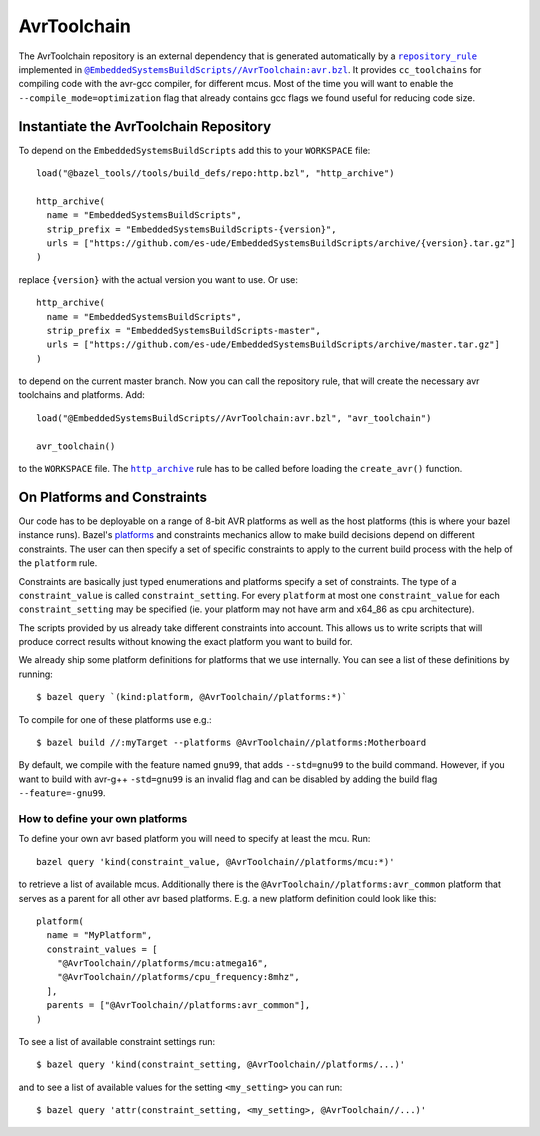 ************
AvrToolchain
************

The AvrToolchain repository is an external
dependency that is generated automatically
by a |repository_rule|_ implemented
in |avr.bzl|_. It provides ``cc_toolchains``
for compiling code with the avr-gcc compiler,
for different mcus. Most of the time you will
want to enable the ``--compile_mode=optimization``
flag that already contains gcc flags we
found useful for reducing code size.

.. |repository_rule| replace:: ``repository_rule``
.. _repository_rule: https://docs.bazel.build/versions/master/skylark/repository_rules.html
.. |http_archive| replace:: ``http_archive``
.. _http_archive: https://docs.bazel.build/versions/master/skylark/repository_rules.html
.. |avr.bzl| replace:: ``@EmbeddedSystemsBuildScripts//AvrToolchain:avr.bzl``
.. _avr.bzl: https://github.com/es-ude/EmbeddedSystemsBuildScripts/blob/master/AvrToolchain/avr.bzl
.. _platforms: https://docs.bazel.build/versions/master/platforms.html
.. _Platforms: https://docs.bazel.build/versions/master/platforms.html

Instantiate the AvrToolchain Repository
---------------------------------------

To depend on the ``EmbeddedSystemsBuildScripts`` add this to your ``WORKSPACE`` file::

  load("@bazel_tools//tools/build_defs/repo:http.bzl", "http_archive")
  
  http_archive(
    name = "EmbeddedSystemsBuildScripts",
    strip_prefix = "EmbeddedSystemsBuildScripts-{version}",
    urls = ["https://github.com/es-ude/EmbeddedSystemsBuildScripts/archive/{version}.tar.gz"]
  )

replace ``{version}`` with the actual version you want to use.
Or use::

  http_archive(
    name = "EmbeddedSystemsBuildScripts",
    strip_prefix = "EmbeddedSystemsBuildScripts-master",
    urls = ["https://github.com/es-ude/EmbeddedSystemsBuildScripts/archive/master.tar.gz"]
  )

to depend on the current master branch.
Now you can call the repository rule, that will create the necessary avr toolchains
and platforms. Add::

  load("@EmbeddedSystemsBuildScripts//AvrToolchain:avr.bzl", "avr_toolchain")
  
  avr_toolchain()

to the ``WORKSPACE`` file. The |http_archive|_  rule has to be called before loading
the ``create_avr()`` function.

On Platforms and Constraints
----------------------------

Our code has to be deployable on a range
of 8-bit AVR platforms as well as the
host platforms (this is where your bazel
instance runs). Bazel's platforms_
and constraints mechanics allow to
make build decisions depend on different
constraints. The user can then
specify a set of specific constraints
to apply to the current build process
with the help of the ``platform`` rule.

Constraints are basically just typed
enumerations and platforms specify
a set of constraints. The type
of a ``constraint_value`` is called
``constraint_setting``.
For every ``platform`` at most
one ``constraint_value`` for each
``constraint_setting`` may be
specified (ie. your platform may not have
arm and x64_86 as cpu architecture).

The scripts provided by us already
take different constraints into account.
This allows us to write scripts that will
produce correct results without knowing the
exact platform you want to build for.

We already ship some platform definitions
for platforms that we use internally.
You can see a list of these definitions by running::

  $ bazel query `(kind:platform, @AvrToolchain//platforms:*)`

To compile for one of these platforms use e.g.::

  $ bazel build //:myTarget --platforms @AvrToolchain//platforms:Motherboard

By default, we compile with the feature named ``gnu99``, that adds ``--std=gnu99`` to the build command. However, if you want to
build with avr-g++ ``-std=gnu99`` is an invalid flag and can be disabled by
adding the build flag ``--feature=-gnu99``.

How to define your own platforms
~~~~~~~~~~~~~~~~~~~~~~~~~~~~~~~~

To define your own avr based platform you will
need to specify at least the mcu.
Run::

  bazel query 'kind(constraint_value, @AvrToolchain//platforms/mcu:*)'

to retrieve a list of available mcus.
Additionally there is the ``@AvrToolchain//platforms:avr_common`` platform
that serves as a parent for all other avr based platforms.
E.g. a new platform definition could look like this::

  platform(
    name = "MyPlatform",
    constraint_values = [
      "@AvrToolchain//platforms/mcu:atmega16",
      "@AvrToolchain//platforms/cpu_frequency:8mhz",
    ],
    parents = ["@AvrToolchain//platforms:avr_common"],
  )

To see a list of available constraint settings run::

  $ bazel query 'kind(constraint_setting, @AvrToolchain//platforms/...)'

and to see a list of available values for the setting ``<my_setting>`` you can run::

  $ bazel query 'attr(constraint_setting, <my_setting>, @AvrToolchain//...)'

